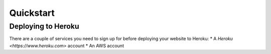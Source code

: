 Quickstart
**********

===================
Deploying to Heroku
===================
There are a couple of services you need to sign up for before deploying your website to Heroku:
* A `Heroku <https://www.heroku.com>` account
* An AWS account

